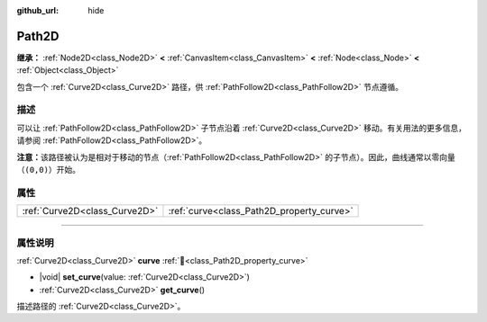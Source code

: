 :github_url: hide

.. DO NOT EDIT THIS FILE!!!
.. Generated automatically from Godot engine sources.
.. Generator: https://github.com/godotengine/godot/tree/4.3/doc/tools/make_rst.py.
.. XML source: https://github.com/godotengine/godot/tree/4.3/doc/classes/Path2D.xml.

.. _class_Path2D:

Path2D
======

**继承：** :ref:`Node2D<class_Node2D>` **<** :ref:`CanvasItem<class_CanvasItem>` **<** :ref:`Node<class_Node>` **<** :ref:`Object<class_Object>`

包含一个 :ref:`Curve2D<class_Curve2D>` 路径，供 :ref:`PathFollow2D<class_PathFollow2D>` 节点遵循。

.. rst-class:: classref-introduction-group

描述
----

可以让 :ref:`PathFollow2D<class_PathFollow2D>` 子节点沿着 :ref:`Curve2D<class_Curve2D>` 移动。有关用法的更多信息，请参阅 :ref:`PathFollow2D<class_PathFollow2D>`\ 。

\ **注意：**\ 该路径被认为是相对于移动的节点（\ :ref:`PathFollow2D<class_PathFollow2D>` 的子节点）。因此，曲线通常以零向量（\ ``(0,0)``\ ）开始。

.. rst-class:: classref-reftable-group

属性
----

.. table::
   :widths: auto

   +-------------------------------+-------------------------------------------+
   | :ref:`Curve2D<class_Curve2D>` | :ref:`curve<class_Path2D_property_curve>` |
   +-------------------------------+-------------------------------------------+

.. rst-class:: classref-section-separator

----

.. rst-class:: classref-descriptions-group

属性说明
--------

.. _class_Path2D_property_curve:

.. rst-class:: classref-property

:ref:`Curve2D<class_Curve2D>` **curve** :ref:`🔗<class_Path2D_property_curve>`

.. rst-class:: classref-property-setget

- |void| **set_curve**\ (\ value\: :ref:`Curve2D<class_Curve2D>`\ )
- :ref:`Curve2D<class_Curve2D>` **get_curve**\ (\ )

描述路径的 :ref:`Curve2D<class_Curve2D>`\ 。

.. |virtual| replace:: :abbr:`virtual (本方法通常需要用户覆盖才能生效。)`
.. |const| replace:: :abbr:`const (本方法无副作用，不会修改该实例的任何成员变量。)`
.. |vararg| replace:: :abbr:`vararg (本方法除了能接受在此处描述的参数外，还能够继续接受任意数量的参数。)`
.. |constructor| replace:: :abbr:`constructor (本方法用于构造某个类型。)`
.. |static| replace:: :abbr:`static (调用本方法无需实例，可直接使用类名进行调用。)`
.. |operator| replace:: :abbr:`operator (本方法描述的是使用本类型作为左操作数的有效运算符。)`
.. |bitfield| replace:: :abbr:`BitField (这个值是由下列位标志构成位掩码的整数。)`
.. |void| replace:: :abbr:`void (无返回值。)`
